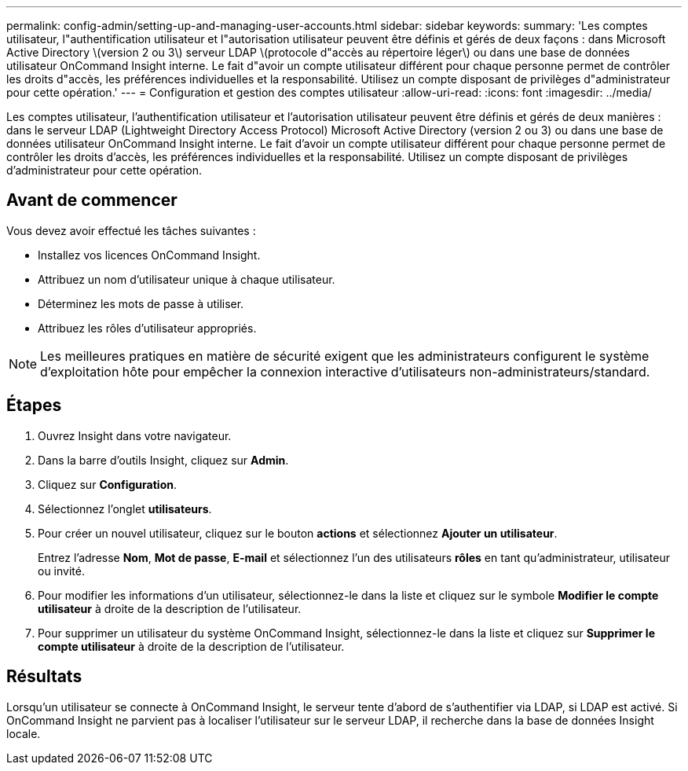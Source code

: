 ---
permalink: config-admin/setting-up-and-managing-user-accounts.html 
sidebar: sidebar 
keywords:  
summary: 'Les comptes utilisateur, l"authentification utilisateur et l"autorisation utilisateur peuvent être définis et gérés de deux façons : dans Microsoft Active Directory \(version 2 ou 3\) serveur LDAP \(protocole d"accès au répertoire léger\) ou dans une base de données utilisateur OnCommand Insight interne. Le fait d"avoir un compte utilisateur différent pour chaque personne permet de contrôler les droits d"accès, les préférences individuelles et la responsabilité. Utilisez un compte disposant de privilèges d"administrateur pour cette opération.' 
---
= Configuration et gestion des comptes utilisateur
:allow-uri-read: 
:icons: font
:imagesdir: ../media/


[role="lead"]
Les comptes utilisateur, l'authentification utilisateur et l'autorisation utilisateur peuvent être définis et gérés de deux manières : dans le serveur LDAP (Lightweight Directory Access Protocol) Microsoft Active Directory (version 2 ou 3) ou dans une base de données utilisateur OnCommand Insight interne. Le fait d'avoir un compte utilisateur différent pour chaque personne permet de contrôler les droits d'accès, les préférences individuelles et la responsabilité. Utilisez un compte disposant de privilèges d'administrateur pour cette opération.



== Avant de commencer

Vous devez avoir effectué les tâches suivantes :

* Installez vos licences OnCommand Insight.
* Attribuez un nom d'utilisateur unique à chaque utilisateur.
* Déterminez les mots de passe à utiliser.
* Attribuez les rôles d'utilisateur appropriés.


[NOTE]
====
Les meilleures pratiques en matière de sécurité exigent que les administrateurs configurent le système d'exploitation hôte pour empêcher la connexion interactive d'utilisateurs non-administrateurs/standard.

====


== Étapes

. Ouvrez Insight dans votre navigateur.
. Dans la barre d'outils Insight, cliquez sur *Admin*.
. Cliquez sur *Configuration*.
. Sélectionnez l'onglet **utilisateurs**.
. Pour créer un nouvel utilisateur, cliquez sur le bouton *actions* et sélectionnez *Ajouter un utilisateur*.
+
Entrez l'adresse *Nom*, *Mot de passe*, *E-mail* et sélectionnez l'un des utilisateurs *rôles* en tant qu'administrateur, utilisateur ou invité.

. Pour modifier les informations d'un utilisateur, sélectionnez-le dans la liste et cliquez sur le symbole *Modifier le compte utilisateur* à droite de la description de l'utilisateur.
. Pour supprimer un utilisateur du système OnCommand Insight, sélectionnez-le dans la liste et cliquez sur *Supprimer le compte utilisateur* à droite de la description de l'utilisateur.




== Résultats

Lorsqu'un utilisateur se connecte à OnCommand Insight, le serveur tente d'abord de s'authentifier via LDAP, si LDAP est activé. Si OnCommand Insight ne parvient pas à localiser l'utilisateur sur le serveur LDAP, il recherche dans la base de données Insight locale.
